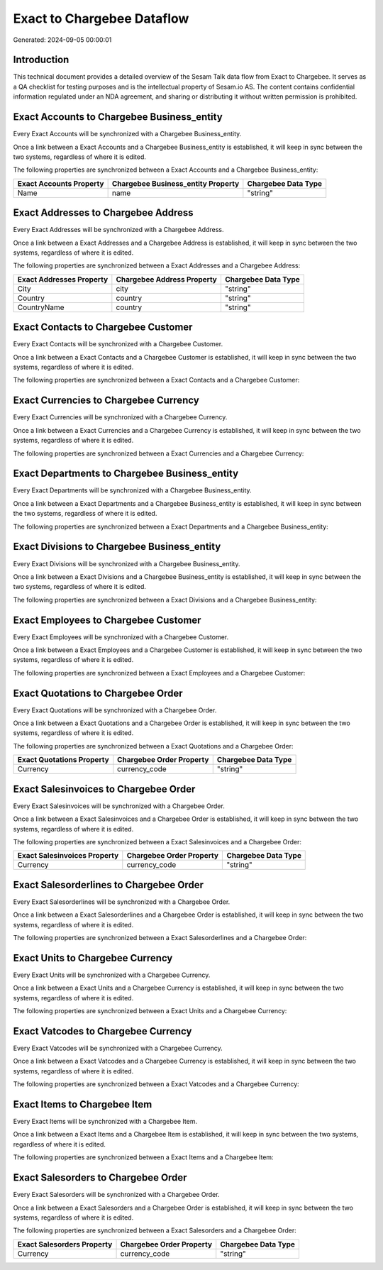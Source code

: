 ===========================
Exact to Chargebee Dataflow
===========================

Generated: 2024-09-05 00:00:01

Introduction
------------

This technical document provides a detailed overview of the Sesam Talk data flow from Exact to Chargebee. It serves as a QA checklist for testing purposes and is the intellectual property of Sesam.io AS. The content contains confidential information regulated under an NDA agreement, and sharing or distributing it without written permission is prohibited.

Exact Accounts to Chargebee Business_entity
-------------------------------------------
Every Exact Accounts will be synchronized with a Chargebee Business_entity.

Once a link between a Exact Accounts and a Chargebee Business_entity is established, it will keep in sync between the two systems, regardless of where it is edited.

The following properties are synchronized between a Exact Accounts and a Chargebee Business_entity:

.. list-table::
   :header-rows: 1

   * - Exact Accounts Property
     - Chargebee Business_entity Property
     - Chargebee Data Type
   * - Name
     - name
     - "string"


Exact Addresses to Chargebee Address
------------------------------------
Every Exact Addresses will be synchronized with a Chargebee Address.

Once a link between a Exact Addresses and a Chargebee Address is established, it will keep in sync between the two systems, regardless of where it is edited.

The following properties are synchronized between a Exact Addresses and a Chargebee Address:

.. list-table::
   :header-rows: 1

   * - Exact Addresses Property
     - Chargebee Address Property
     - Chargebee Data Type
   * - City
     - city
     - "string"
   * - Country
     - country
     - "string"
   * - CountryName
     - country
     - "string"


Exact Contacts to Chargebee Customer
------------------------------------
Every Exact Contacts will be synchronized with a Chargebee Customer.

Once a link between a Exact Contacts and a Chargebee Customer is established, it will keep in sync between the two systems, regardless of where it is edited.

The following properties are synchronized between a Exact Contacts and a Chargebee Customer:

.. list-table::
   :header-rows: 1

   * - Exact Contacts Property
     - Chargebee Customer Property
     - Chargebee Data Type


Exact Currencies to Chargebee Currency
--------------------------------------
Every Exact Currencies will be synchronized with a Chargebee Currency.

Once a link between a Exact Currencies and a Chargebee Currency is established, it will keep in sync between the two systems, regardless of where it is edited.

The following properties are synchronized between a Exact Currencies and a Chargebee Currency:

.. list-table::
   :header-rows: 1

   * - Exact Currencies Property
     - Chargebee Currency Property
     - Chargebee Data Type


Exact Departments to Chargebee Business_entity
----------------------------------------------
Every Exact Departments will be synchronized with a Chargebee Business_entity.

Once a link between a Exact Departments and a Chargebee Business_entity is established, it will keep in sync between the two systems, regardless of where it is edited.

The following properties are synchronized between a Exact Departments and a Chargebee Business_entity:

.. list-table::
   :header-rows: 1

   * - Exact Departments Property
     - Chargebee Business_entity Property
     - Chargebee Data Type


Exact Divisions to Chargebee Business_entity
--------------------------------------------
Every Exact Divisions will be synchronized with a Chargebee Business_entity.

Once a link between a Exact Divisions and a Chargebee Business_entity is established, it will keep in sync between the two systems, regardless of where it is edited.

The following properties are synchronized between a Exact Divisions and a Chargebee Business_entity:

.. list-table::
   :header-rows: 1

   * - Exact Divisions Property
     - Chargebee Business_entity Property
     - Chargebee Data Type


Exact Employees to Chargebee Customer
-------------------------------------
Every Exact Employees will be synchronized with a Chargebee Customer.

Once a link between a Exact Employees and a Chargebee Customer is established, it will keep in sync between the two systems, regardless of where it is edited.

The following properties are synchronized between a Exact Employees and a Chargebee Customer:

.. list-table::
   :header-rows: 1

   * - Exact Employees Property
     - Chargebee Customer Property
     - Chargebee Data Type


Exact Quotations to Chargebee Order
-----------------------------------
Every Exact Quotations will be synchronized with a Chargebee Order.

Once a link between a Exact Quotations and a Chargebee Order is established, it will keep in sync between the two systems, regardless of where it is edited.

The following properties are synchronized between a Exact Quotations and a Chargebee Order:

.. list-table::
   :header-rows: 1

   * - Exact Quotations Property
     - Chargebee Order Property
     - Chargebee Data Type
   * - Currency
     - currency_code
     - "string"


Exact Salesinvoices to Chargebee Order
--------------------------------------
Every Exact Salesinvoices will be synchronized with a Chargebee Order.

Once a link between a Exact Salesinvoices and a Chargebee Order is established, it will keep in sync between the two systems, regardless of where it is edited.

The following properties are synchronized between a Exact Salesinvoices and a Chargebee Order:

.. list-table::
   :header-rows: 1

   * - Exact Salesinvoices Property
     - Chargebee Order Property
     - Chargebee Data Type
   * - Currency
     - currency_code
     - "string"


Exact Salesorderlines to Chargebee Order
----------------------------------------
Every Exact Salesorderlines will be synchronized with a Chargebee Order.

Once a link between a Exact Salesorderlines and a Chargebee Order is established, it will keep in sync between the two systems, regardless of where it is edited.

The following properties are synchronized between a Exact Salesorderlines and a Chargebee Order:

.. list-table::
   :header-rows: 1

   * - Exact Salesorderlines Property
     - Chargebee Order Property
     - Chargebee Data Type


Exact Units to Chargebee Currency
---------------------------------
Every Exact Units will be synchronized with a Chargebee Currency.

Once a link between a Exact Units and a Chargebee Currency is established, it will keep in sync between the two systems, regardless of where it is edited.

The following properties are synchronized between a Exact Units and a Chargebee Currency:

.. list-table::
   :header-rows: 1

   * - Exact Units Property
     - Chargebee Currency Property
     - Chargebee Data Type


Exact Vatcodes to Chargebee Currency
------------------------------------
Every Exact Vatcodes will be synchronized with a Chargebee Currency.

Once a link between a Exact Vatcodes and a Chargebee Currency is established, it will keep in sync between the two systems, regardless of where it is edited.

The following properties are synchronized between a Exact Vatcodes and a Chargebee Currency:

.. list-table::
   :header-rows: 1

   * - Exact Vatcodes Property
     - Chargebee Currency Property
     - Chargebee Data Type


Exact Items to Chargebee Item
-----------------------------
Every Exact Items will be synchronized with a Chargebee Item.

Once a link between a Exact Items and a Chargebee Item is established, it will keep in sync between the two systems, regardless of where it is edited.

The following properties are synchronized between a Exact Items and a Chargebee Item:

.. list-table::
   :header-rows: 1

   * - Exact Items Property
     - Chargebee Item Property
     - Chargebee Data Type


Exact Salesorders to Chargebee Order
------------------------------------
Every Exact Salesorders will be synchronized with a Chargebee Order.

Once a link between a Exact Salesorders and a Chargebee Order is established, it will keep in sync between the two systems, regardless of where it is edited.

The following properties are synchronized between a Exact Salesorders and a Chargebee Order:

.. list-table::
   :header-rows: 1

   * - Exact Salesorders Property
     - Chargebee Order Property
     - Chargebee Data Type
   * - Currency
     - currency_code
     - "string"

